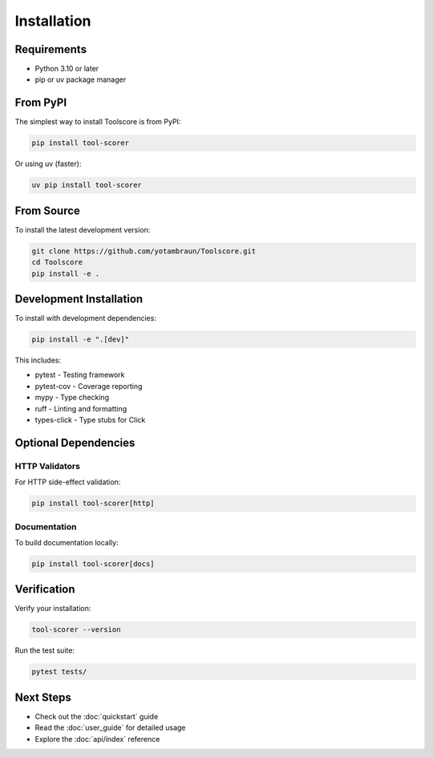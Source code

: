 Installation
============

Requirements
------------

* Python 3.10 or later
* pip or uv package manager

From PyPI
---------

The simplest way to install Toolscore is from PyPI:

.. code-block:: bash

   pip install tool-scorer

Or using uv (faster):

.. code-block:: bash

   uv pip install tool-scorer

From Source
-----------

To install the latest development version:

.. code-block:: bash

   git clone https://github.com/yotambraun/Toolscore.git
   cd Toolscore
   pip install -e .

Development Installation
------------------------

To install with development dependencies:

.. code-block:: bash

   pip install -e ".[dev]"

This includes:

* pytest - Testing framework
* pytest-cov - Coverage reporting
* mypy - Type checking
* ruff - Linting and formatting
* types-click - Type stubs for Click

Optional Dependencies
---------------------

HTTP Validators
^^^^^^^^^^^^^^^

For HTTP side-effect validation:

.. code-block:: bash

   pip install tool-scorer[http]

Documentation
^^^^^^^^^^^^^

To build documentation locally:

.. code-block:: bash

   pip install tool-scorer[docs]

Verification
------------

Verify your installation:

.. code-block:: bash

   tool-scorer --version

Run the test suite:

.. code-block:: bash

   pytest tests/

Next Steps
----------

* Check out the :doc:`quickstart` guide
* Read the :doc:`user_guide` for detailed usage
* Explore the :doc:`api/index` reference
